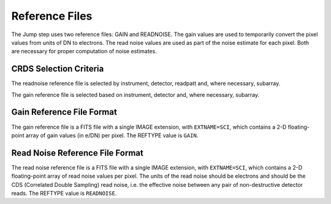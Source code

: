 Reference Files
===============
The Jump step uses two reference files: GAIN and READNOISE. The gain values
are used to temporarily convert the pixel values from units of DN to
electrons. The read noise values are used as part of the noise estimate for
each pixel. Both are necessary for proper computation of noise estimates.

CRDS Selection Criteria
-----------------------
The readnoise reference file is selected by instrument, detector, readpatt and, 
where necessary, subarray.

The gain reference file is selected based on instrument, detector and,
where necessary, subarray.


Gain Reference File Format
--------------------------
The gain reference file is a FITS file with a single IMAGE extension,
with ``EXTNAME=SCI``, which contains a 2-D floating-point array of gain values
(in e/DN) per pixel. The REFTYPE value is ``GAIN``.


Read Noise Reference File Format
--------------------------------
The read noise reference file is a FITS file with a single IMAGE extension,
with ``EXTNAME=SCI``, which contains a 2-D floating-point array of read noise values
per pixel. The units of the read noise should be electrons and should be the
CDS (Correlated Double Sampling) read noise, i.e. the effective noise between
any pair of non-destructive detector reads. The REFTYPE value is
``READNOISE``.


